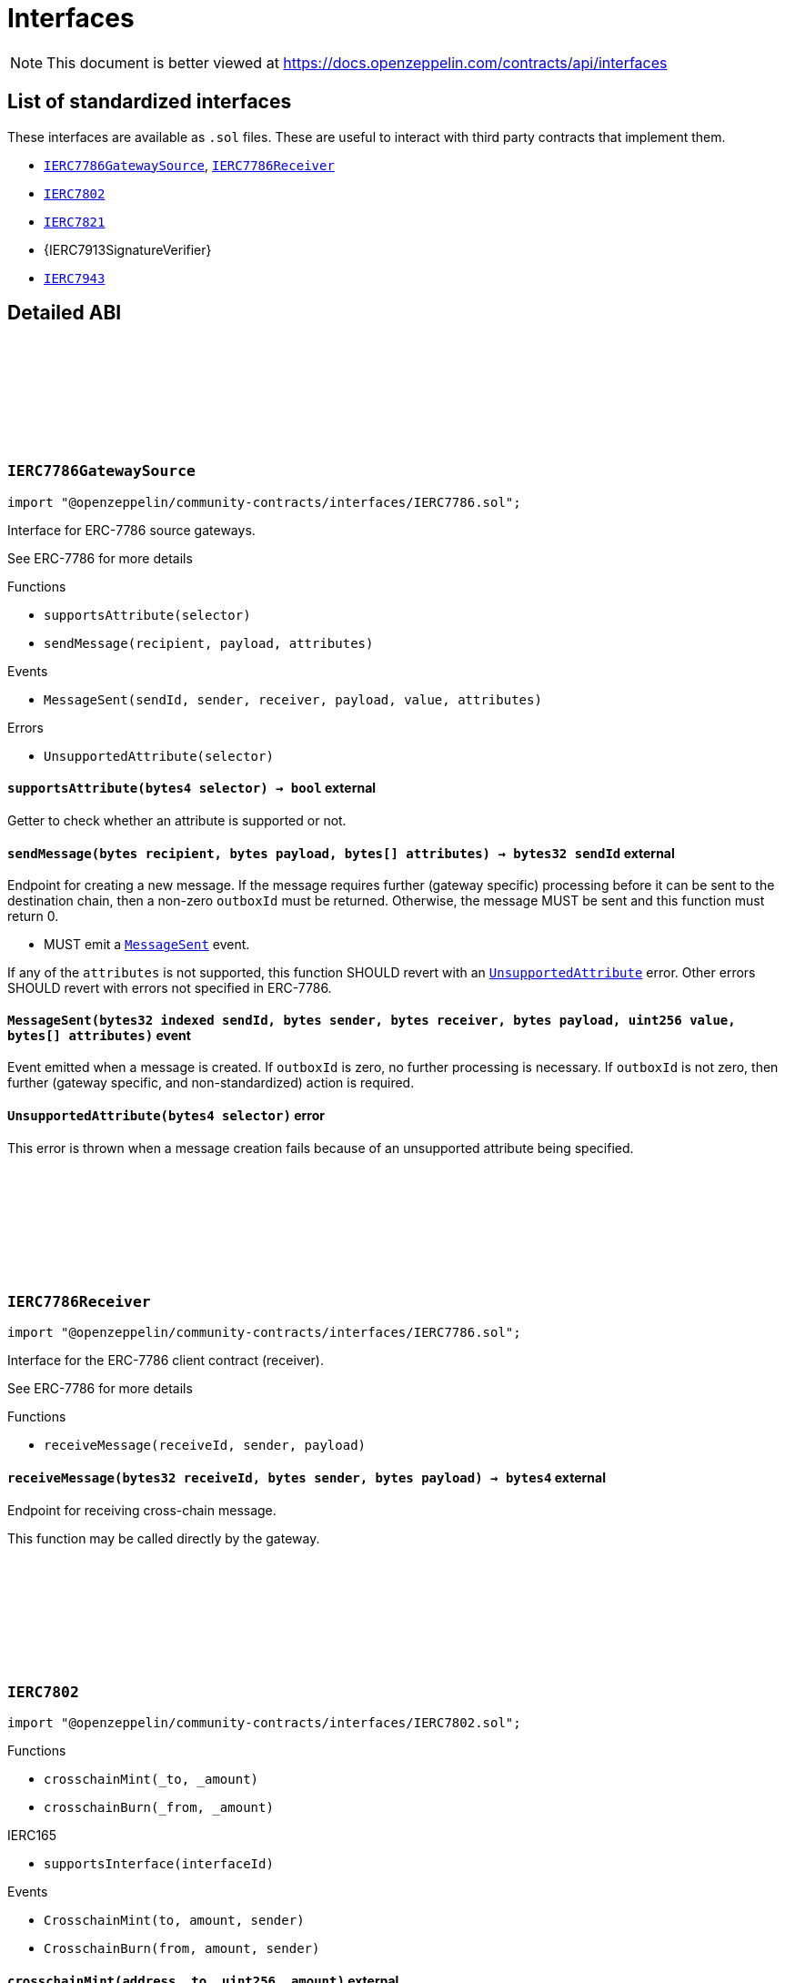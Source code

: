 :github-icon: pass:[<svg class="icon"><use href="#github-icon"/></svg>]
:IERC7786GatewaySource: pass:normal[xref:interfaces.adoc#IERC7786GatewaySource[`IERC7786GatewaySource`]]
:IERC7786Receiver: pass:normal[xref:interfaces.adoc#IERC7786Receiver[`IERC7786Receiver`]]
:IERC7802: pass:normal[xref:interfaces.adoc#IERC7802[`IERC7802`]]
:IERC7821: pass:normal[xref:interfaces.adoc#IERC7821[`IERC7821`]]
:IERC7943: pass:normal[xref:interfaces.adoc#IERC7943[`IERC7943`]]
= Interfaces

[.readme-notice]
NOTE: This document is better viewed at https://docs.openzeppelin.com/contracts/api/interfaces

== List of standardized interfaces

These interfaces are available as `.sol` files. These are useful to interact with third party contracts that implement them.

- {IERC7786GatewaySource}, {IERC7786Receiver}
- {IERC7802}
- {IERC7821}
- {IERC7913SignatureVerifier}
- {IERC7943}

== Detailed ABI

:MessageSent: pass:normal[xref:#IERC7786GatewaySource-MessageSent-bytes32-bytes-bytes-bytes-uint256-bytes---[`++MessageSent++`]]
:UnsupportedAttribute: pass:normal[xref:#IERC7786GatewaySource-UnsupportedAttribute-bytes4-[`++UnsupportedAttribute++`]]
:supportsAttribute: pass:normal[xref:#IERC7786GatewaySource-supportsAttribute-bytes4-[`++supportsAttribute++`]]
:sendMessage: pass:normal[xref:#IERC7786GatewaySource-sendMessage-bytes-bytes-bytes---[`++sendMessage++`]]

[.contract]
[[IERC7786GatewaySource]]
=== `++IERC7786GatewaySource++` link:https://github.com/OpenZeppelin/openzeppelin-community-contracts/blob/master/contracts/interfaces/IERC7786.sol[{github-icon},role=heading-link]

[.hljs-theme-light.nopadding]
```solidity
import "@openzeppelin/community-contracts/interfaces/IERC7786.sol";
```

Interface for ERC-7786 source gateways.

See ERC-7786 for more details

[.contract-index]
.Functions
--
* `++supportsAttribute(selector)++`
* `++sendMessage(recipient, payload, attributes)++`

--

[.contract-index]
.Events
--
* `++MessageSent(sendId, sender, receiver, payload, value, attributes)++`

--

[.contract-index]
.Errors
--
* `++UnsupportedAttribute(selector)++`

--

[.contract-item]
[[IERC7786GatewaySource-supportsAttribute-bytes4-]]
==== `[.contract-item-name]#++supportsAttribute++#++(bytes4 selector) → bool++` [.item-kind]#external#

Getter to check whether an attribute is supported or not.

[.contract-item]
[[IERC7786GatewaySource-sendMessage-bytes-bytes-bytes---]]
==== `[.contract-item-name]#++sendMessage++#++(bytes recipient, bytes payload, bytes[] attributes) → bytes32 sendId++` [.item-kind]#external#

Endpoint for creating a new message. If the message requires further (gateway specific) processing before
it can be sent to the destination chain, then a non-zero `outboxId` must be returned. Otherwise, the
message MUST be sent and this function must return 0.

* MUST emit a {MessageSent} event.

If any of the `attributes` is not supported, this function SHOULD revert with an {UnsupportedAttribute} error.
Other errors SHOULD revert with errors not specified in ERC-7786.

[.contract-item]
[[IERC7786GatewaySource-MessageSent-bytes32-bytes-bytes-bytes-uint256-bytes---]]
==== `[.contract-item-name]#++MessageSent++#++(bytes32 indexed sendId, bytes sender, bytes receiver, bytes payload, uint256 value, bytes[] attributes)++` [.item-kind]#event#

Event emitted when a message is created. If `outboxId` is zero, no further processing is necessary. If
`outboxId` is not zero, then further (gateway specific, and non-standardized) action is required.

[.contract-item]
[[IERC7786GatewaySource-UnsupportedAttribute-bytes4-]]
==== `[.contract-item-name]#++UnsupportedAttribute++#++(bytes4 selector)++` [.item-kind]#error#

This error is thrown when a message creation fails because of an unsupported attribute being specified.

:receiveMessage: pass:normal[xref:#IERC7786Receiver-receiveMessage-bytes32-bytes-bytes-[`++receiveMessage++`]]

[.contract]
[[IERC7786Receiver]]
=== `++IERC7786Receiver++` link:https://github.com/OpenZeppelin/openzeppelin-community-contracts/blob/master/contracts/interfaces/IERC7786.sol[{github-icon},role=heading-link]

[.hljs-theme-light.nopadding]
```solidity
import "@openzeppelin/community-contracts/interfaces/IERC7786.sol";
```

Interface for the ERC-7786 client contract (receiver).

See ERC-7786 for more details

[.contract-index]
.Functions
--
* `++receiveMessage(receiveId, sender, payload)++`

--

[.contract-item]
[[IERC7786Receiver-receiveMessage-bytes32-bytes-bytes-]]
==== `[.contract-item-name]#++receiveMessage++#++(bytes32 receiveId, bytes sender, bytes payload) → bytes4++` [.item-kind]#external#

Endpoint for receiving cross-chain message.

This function may be called directly by the gateway.

:CrosschainMint: pass:normal[xref:#IERC7802-CrosschainMint-address-uint256-address-[`++CrosschainMint++`]]
:CrosschainBurn: pass:normal[xref:#IERC7802-CrosschainBurn-address-uint256-address-[`++CrosschainBurn++`]]
:crosschainMint: pass:normal[xref:#IERC7802-crosschainMint-address-uint256-[`++crosschainMint++`]]
:crosschainBurn: pass:normal[xref:#IERC7802-crosschainBurn-address-uint256-[`++crosschainBurn++`]]

[.contract]
[[IERC7802]]
=== `++IERC7802++` link:https://github.com/OpenZeppelin/openzeppelin-community-contracts/blob/master/contracts/interfaces/IERC7802.sol[{github-icon},role=heading-link]

[.hljs-theme-light.nopadding]
```solidity
import "@openzeppelin/community-contracts/interfaces/IERC7802.sol";
```

[.contract-index]
.Functions
--
* `++crosschainMint(_to, _amount)++`
* `++crosschainBurn(_from, _amount)++`

[.contract-subindex-inherited]
.IERC165
* `++supportsInterface(interfaceId)++`

--

[.contract-index]
.Events
--
* `++CrosschainMint(to, amount, sender)++`
* `++CrosschainBurn(from, amount, sender)++`

[.contract-subindex-inherited]
.IERC165

--

[.contract-item]
[[IERC7802-crosschainMint-address-uint256-]]
==== `[.contract-item-name]#++crosschainMint++#++(address _to, uint256 _amount)++` [.item-kind]#external#

[.contract-item]
[[IERC7802-crosschainBurn-address-uint256-]]
==== `[.contract-item-name]#++crosschainBurn++#++(address _from, uint256 _amount)++` [.item-kind]#external#

[.contract-item]
[[IERC7802-CrosschainMint-address-uint256-address-]]
==== `[.contract-item-name]#++CrosschainMint++#++(address indexed to, uint256 amount, address indexed sender)++` [.item-kind]#event#

[.contract-item]
[[IERC7802-CrosschainBurn-address-uint256-address-]]
==== `[.contract-item-name]#++CrosschainBurn++#++(address indexed from, uint256 amount, address indexed sender)++` [.item-kind]#event#

:execute: pass:normal[xref:#IERC7821-execute-bytes32-bytes-[`++execute++`]]
:supportsExecutionMode: pass:normal[xref:#IERC7821-supportsExecutionMode-bytes32-[`++supportsExecutionMode++`]]

[.contract]
[[IERC7821]]
=== `++IERC7821++` link:https://github.com/OpenZeppelin/openzeppelin-community-contracts/blob/master/contracts/interfaces/IERC7821.sol[{github-icon},role=heading-link]

[.hljs-theme-light.nopadding]
```solidity
import "@openzeppelin/community-contracts/interfaces/IERC7821.sol";
```

Interface for minimal batch executor.

[.contract-index]
.Functions
--
* `++execute(mode, executionData)++`
* `++supportsExecutionMode(mode)++`

--

[.contract-item]
[[IERC7821-execute-bytes32-bytes-]]
==== `[.contract-item-name]#++execute++#++(bytes32 mode, bytes executionData)++` [.item-kind]#external#

Executes the calls in `executionData`.
Reverts and bubbles up error if any call fails.

`executionData` encoding:

* If `opData` is empty, `executionData` is simply `abi.encode(calls)`.
* Else, `executionData` is `abi.encode(calls, opData)`.
  See: https://eips.ethereum.org/EIPS/eip-7579

Supported modes:

* `bytes32(0x01000000000000000000...)`: does not support optional `opData`.
* `bytes32(0x01000000000078210001...)`: supports optional `opData`.

Authorization checks:

* If `opData` is empty, the implementation SHOULD require that
  `msg.sender == address(this)`.
* If `opData` is not empty, the implementation SHOULD use the signature
  encoded in `opData` to determine if the caller can perform the execution.

`opData` may be used to store additional data for authentication,
paymaster data, gas limits, etc.

[.contract-item]
[[IERC7821-supportsExecutionMode-bytes32-]]
==== `[.contract-item-name]#++supportsExecutionMode++#++(bytes32 mode) → bool++` [.item-kind]#external#

This function is provided for frontends to detect support.
Only returns true for:

* `bytes32(0x01000000000000000000...)`: does not support optional `opData`.
* `bytes32(0x01000000000078210001...)`: supports optional `opData`.

:ForcedTransfer: pass:normal[xref:#IERC7943-ForcedTransfer-address-address-uint256-uint256-[`++ForcedTransfer++`]]
:Frozen: pass:normal[xref:#IERC7943-Frozen-address-uint256-uint256-[`++Frozen++`]]
:ERC7943NotAllowedUser: pass:normal[xref:#IERC7943-ERC7943NotAllowedUser-address-[`++ERC7943NotAllowedUser++`]]
:ERC7943NotAllowedTransfer: pass:normal[xref:#IERC7943-ERC7943NotAllowedTransfer-address-address-uint256-uint256-[`++ERC7943NotAllowedTransfer++`]]
:ERC7943InsufficientUnfrozenBalance: pass:normal[xref:#IERC7943-ERC7943InsufficientUnfrozenBalance-address-uint256-uint256-uint256-[`++ERC7943InsufficientUnfrozenBalance++`]]
:forceTransfer: pass:normal[xref:#IERC7943-forceTransfer-address-address-uint256-uint256-[`++forceTransfer++`]]
:setFrozen: pass:normal[xref:#IERC7943-setFrozen-address-uint256-uint256-[`++setFrozen++`]]
:getFrozen: pass:normal[xref:#IERC7943-getFrozen-address-uint256-[`++getFrozen++`]]
:isTransferAllowed: pass:normal[xref:#IERC7943-isTransferAllowed-address-address-uint256-uint256-[`++isTransferAllowed++`]]
:isUserAllowed: pass:normal[xref:#IERC7943-isUserAllowed-address-[`++isUserAllowed++`]]

[.contract]
[[IERC7943]]
=== `++IERC7943++` link:https://github.com/OpenZeppelin/openzeppelin-community-contracts/blob/master/contracts/interfaces/IERC7943.sol[{github-icon},role=heading-link]

[.hljs-theme-light.nopadding]
```solidity
import "@openzeppelin/community-contracts/interfaces/IERC7943.sol";
```

[.contract-index]
.Functions
--
* `++forceTransfer(from, to, tokenId, amount)++`
* `++setFrozen(user, tokenId, amount)++`
* `++getFrozen(user, tokenId)++`
* `++isTransferAllowed(from, to, tokenId, amount)++`
* `++isUserAllowed(user)++`

[.contract-subindex-inherited]
.IERC165
* `++supportsInterface(interfaceId)++`

--

[.contract-index]
.Events
--
* `++ForcedTransfer(from, to, tokenId, amount)++`
* `++Frozen(user, tokenId, amount)++`

[.contract-subindex-inherited]
.IERC165

--

[.contract-index]
.Errors
--
* `++ERC7943NotAllowedUser(account)++`
* `++ERC7943NotAllowedTransfer(from, to, tokenId, amount)++`
* `++ERC7943InsufficientUnfrozenBalance(user, tokenId, amount, unfrozen)++`

[.contract-subindex-inherited]
.IERC165

--

[.contract-item]
[[IERC7943-forceTransfer-address-address-uint256-uint256-]]
==== `[.contract-item-name]#++forceTransfer++#++(address from, address to, uint256 tokenId, uint256 amount)++` [.item-kind]#external#

Requires specific authorization. Used for regulatory compliance or recovery scenarios.

[.contract-item]
[[IERC7943-setFrozen-address-uint256-uint256-]]
==== `[.contract-item-name]#++setFrozen++#++(address user, uint256 tokenId, uint256 amount)++` [.item-kind]#external#

Requires specific authorization. Frozen tokens cannot be transferred by the user.

[.contract-item]
[[IERC7943-getFrozen-address-uint256-]]
==== `[.contract-item-name]#++getFrozen++#++(address user, uint256 tokenId) → uint256 amount++` [.item-kind]#external#

[.contract-item]
[[IERC7943-isTransferAllowed-address-address-uint256-uint256-]]
==== `[.contract-item-name]#++isTransferAllowed++#++(address from, address to, uint256 tokenId, uint256 amount) → bool allowed++` [.item-kind]#external#

This may involve checks like allowlists, blocklists, transfer limits and other policy-defined restrictions.

[.contract-item]
[[IERC7943-isUserAllowed-address-]]
==== `[.contract-item-name]#++isUserAllowed++#++(address user) → bool allowed++` [.item-kind]#external#

This is often used for allowlist/KYC/KYB/AML checks.

[.contract-item]
[[IERC7943-ForcedTransfer-address-address-uint256-uint256-]]
==== `[.contract-item-name]#++ForcedTransfer++#++(address indexed from, address indexed to, uint256 tokenId, uint256 amount)++` [.item-kind]#event#

[.contract-item]
[[IERC7943-Frozen-address-uint256-uint256-]]
==== `[.contract-item-name]#++Frozen++#++(address indexed user, uint256 indexed tokenId, uint256 amount)++` [.item-kind]#event#

[.contract-item]
[[IERC7943-ERC7943NotAllowedUser-address-]]
==== `[.contract-item-name]#++ERC7943NotAllowedUser++#++(address account)++` [.item-kind]#error#

[.contract-item]
[[IERC7943-ERC7943NotAllowedTransfer-address-address-uint256-uint256-]]
==== `[.contract-item-name]#++ERC7943NotAllowedTransfer++#++(address from, address to, uint256 tokenId, uint256 amount)++` [.item-kind]#error#

[.contract-item]
[[IERC7943-ERC7943InsufficientUnfrozenBalance-address-uint256-uint256-uint256-]]
==== `[.contract-item-name]#++ERC7943InsufficientUnfrozenBalance++#++(address user, uint256 tokenId, uint256 amount, uint256 unfrozen)++` [.item-kind]#error#

